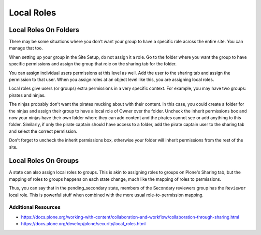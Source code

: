 ===========
Local Roles
===========

Local Roles On Folders
======================

There may be some situations where you don't want your group to have a specific role across the entire site.
You can manage that too.

When setting up your group in the Site Setup, do not assign it a role.
Go to the folder where you want the group to have specific permissions and assign the group that role on the sharing tab for the folder.

You can assign individual users permissions at this level as well.
Add the user to the sharing tab and assign the permission to that user.
When you assign roles at an object level like this, you are assigning local roles.

Local roles give users (or groups) extra permissions in a very specific context.
For example, you may have two groups: pirates and ninjas.

The ninjas probably don't want the pirates mucking about with their content.
In this case, you could create a folder for the ninjas and assign their group to have a local role of Owner over the folder.
Uncheck the inherit permissions box and now your ninjas have their own folder where they can add content and the pirates cannot see or add anything to this folder.
Similarly, if only the pirate captain should have access to a folder,
add the pirate captain user to the sharing tab and select the correct permission.

Don't forget to uncheck the inherit permissions box, otherwise your folder will inherit permissions from the rest of the site.

Local Roles On Groups
=====================

A state can also assign local roles to groups.
This is akin to assigning roles to groups on Plone's Sharing tab, but the mapping of roles to groups happens on each state change,
much like the mapping of roles to permissions.

Thus, you can say that in the pending_secondary state, members of the Secondary reviewers group has the ``Reviewer`` local role.
This is powerful stuff when combined with the more usual role-to-permission mapping.

Additional Resources
++++++++++++++++++++
* https://docs.plone.org/working-with-content/collaboration-and-workflow/collaboration-through-sharing.html
* https://docs.plone.org/develop/plone/security/local_roles.html
